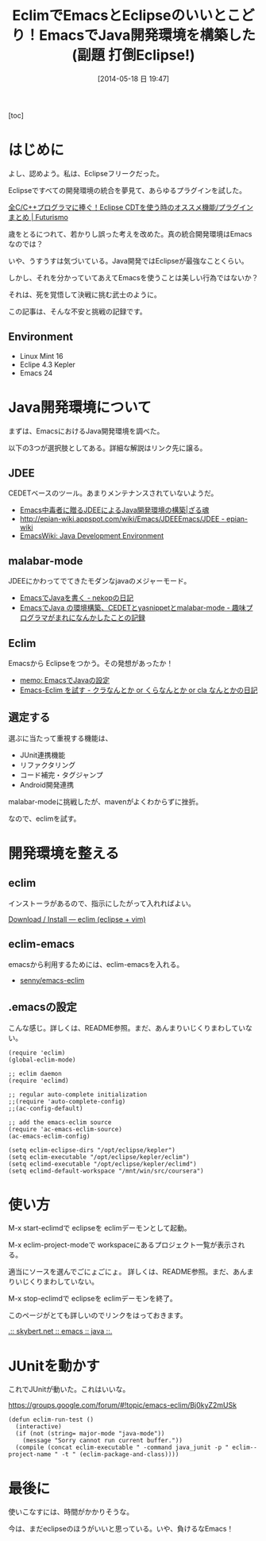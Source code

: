 #+BLOG: Futurismo
#+POSTID: 2462
#+DATE: [2014-05-18 日 19:47]
#+OPTIONS: toc:nil num:nil todo:nil pri:nil tags:nil ^:nil TeX:nil
#+CATEGORY: Emacs, 技術メモ, Eclipse
#+TAGS: Java
#+DESCRIPTION: EclimでJava開発環境をつくったメモです
#+TITLE: EclimでEmacsとEclipseのいいとこどり！EmacsでJava開発環境を構築した(副題 打倒Eclipse!)

#+BEGIN_HTML
<img alt="" src="http://futurismo.biz/wp-content/uploads/emacs_logo.jpg"/>
#+END_HTML

[toc]

* はじめに
よし、認めよう。私は、Eclipseフリークだった。

Eclipseですべての開発環境の統合を夢見て、あらゆるプラグインを試した。

[[http://futurismo.biz/eclipsecdt4cpp][全C/C++プログラマに捧ぐ！Eclipse CDTを使う時のオススメ機能/プラグインまとめ | Futurismo]]

歳をとるにつれて、若かりし誤った考えを改めた。真の統合開発環境はEmacsなのでは？

いや、うすうすは気づいている。Java開発ではEclipseが最強なことくらい。

しかし、それを分かっていてあえてEmacsを使うことは美しい行為ではないか？

それは、死を覚悟して決戦に挑む武士のように。

この記事は、そんな不安と挑戦の記録です。

** Environment
- Linux Mint 16
- Eclipe 4.3 Kepler
- Emacs 24

* Java開発環境について
まずは、EmacsにおけるJava開発環境を調べた。

以下の3つが選択肢としてある。詳細な解説はリンク先に譲る。

** JDEE
CEDETベースのツール。あまりメンテナンスされていないようだ。

- [[http://mikio.github.io/article/2012/12/23_emacsjdeejava.html][Emacs中毒者に贈るJDEEによるJava開発環境の構築|ざる魂]]
- [[http://epian-wiki.appspot.com/wiki/Emacs/JDEEEmacs/JDEE - epian-wiki]]
- [[http://www.emacswiki.org/emacs/JavaDevelopmentEnvironment][EmacsWiki: Java Development Environment]]

** malabar-mode
JDEEにかわってでてきたモダンなjavaのメジャーモード。

- [[http://d.hatena.ne.jp/nekop/20101215/1292380225][EmacsでJavaを書く - nekopの日記]]
- [[http://d.hatena.ne.jp/lranran123/20130404/1365088550][EmacsでJava の環境構築、CEDETとyasnippetとmalabar-mode - 趣味プログラマがまれになんかしたことの記録]]

** Eclim
Emacsから Eclipseをつかう。その発想があったか！

- [[http://sleepboy-zzz.blogspot.jp/2014/02/emacsjava_22.html][memo: EmacsでJavaの設定]]
- [[http://d.hatena.ne.jp/clairvy/20100630/1277854580][Emacs-Eclim を試す - クラなんとか or くらなんとか or cla なんとかの日記]]

** 選定する
選ぶに当たって重視する機能は、

- JUnit連携機能
- リファクタリング
- コード補完・タグジャンプ
- Android開発連携

malabar-modeに挑戦したが、mavenがよくわからずに挫折。

なので、eclimを試す。

* 開発環境を整える
** eclim
インストーラがあるので、指示にしたがって入れればよい。

[[http://eclim.org/install.html][Download / Install — eclim (eclipse + vim)]]

** eclim-emacs
emacsから利用するためには、eclim-emacsを入れる。

- [[https://github.com/senny/emacs-eclim][senny/emacs-eclim]]

** .emacsの設定
こんな感じ。詳しくは、README参照。まだ、あんまりいじくりまわしていない。

#+begin_src language
(require 'eclim)
(global-eclim-mode)

;; eclim daemon
(require 'eclimd)

;; regular auto-complete initialization
;;(require 'auto-complete-config)
;;(ac-config-default)

;; add the emacs-eclim source
(require 'ac-emacs-eclim-source)
(ac-emacs-eclim-config)

(setq eclim-eclipse-dirs "/opt/eclipse/kepler")
(setq eclim-executable "/opt/eclipse/kepler/eclim")
(setq eclimd-executable "/opt/eclipse/kepler/eclimd")
(setq eclimd-default-workspace "/mnt/win/src/coursera")
#+end_src

* 使い方
M-x start-eclimdで eclipseを eclimデーモンとして起動。

M-x eclim-project-modeで workspaceにあるプロジェクト一覧が表示される。

適当にソースを選んでごにょごにょ。
詳しくは、README参照。まだ、あんまりいじくりまわしていない。

M-x stop-eclimdで eclipseを eclimデーモンを終了。

このページがとても詳しいのでリンクをはっておきます。

[[http://www.skybert.net/emacs/java/][.:: skybert.net :: emacs :: java ::.]]

* JUnitを動かす
これでJUnitが動いた。これはいいな。

https://groups.google.com/forum/#!topic/emacs-eclim/Bj0kyZ2mUSk

#+begin_src language
(defun eclim-run-test ()
  (interactive)
  (if (not (string= major-mode "java-mode"))
    (message "Sorry cannot run current buffer."))
  (compile (concat eclim-executable " -command java_junit -p " eclim--project-name " -t " (eclim-package-and-class))))
#+end_src

* 最後に
使いこなすには、時間がかかりそうな。

今は、まだeclipseのほうがいいと思っている。いや、負けるなEmacs！
